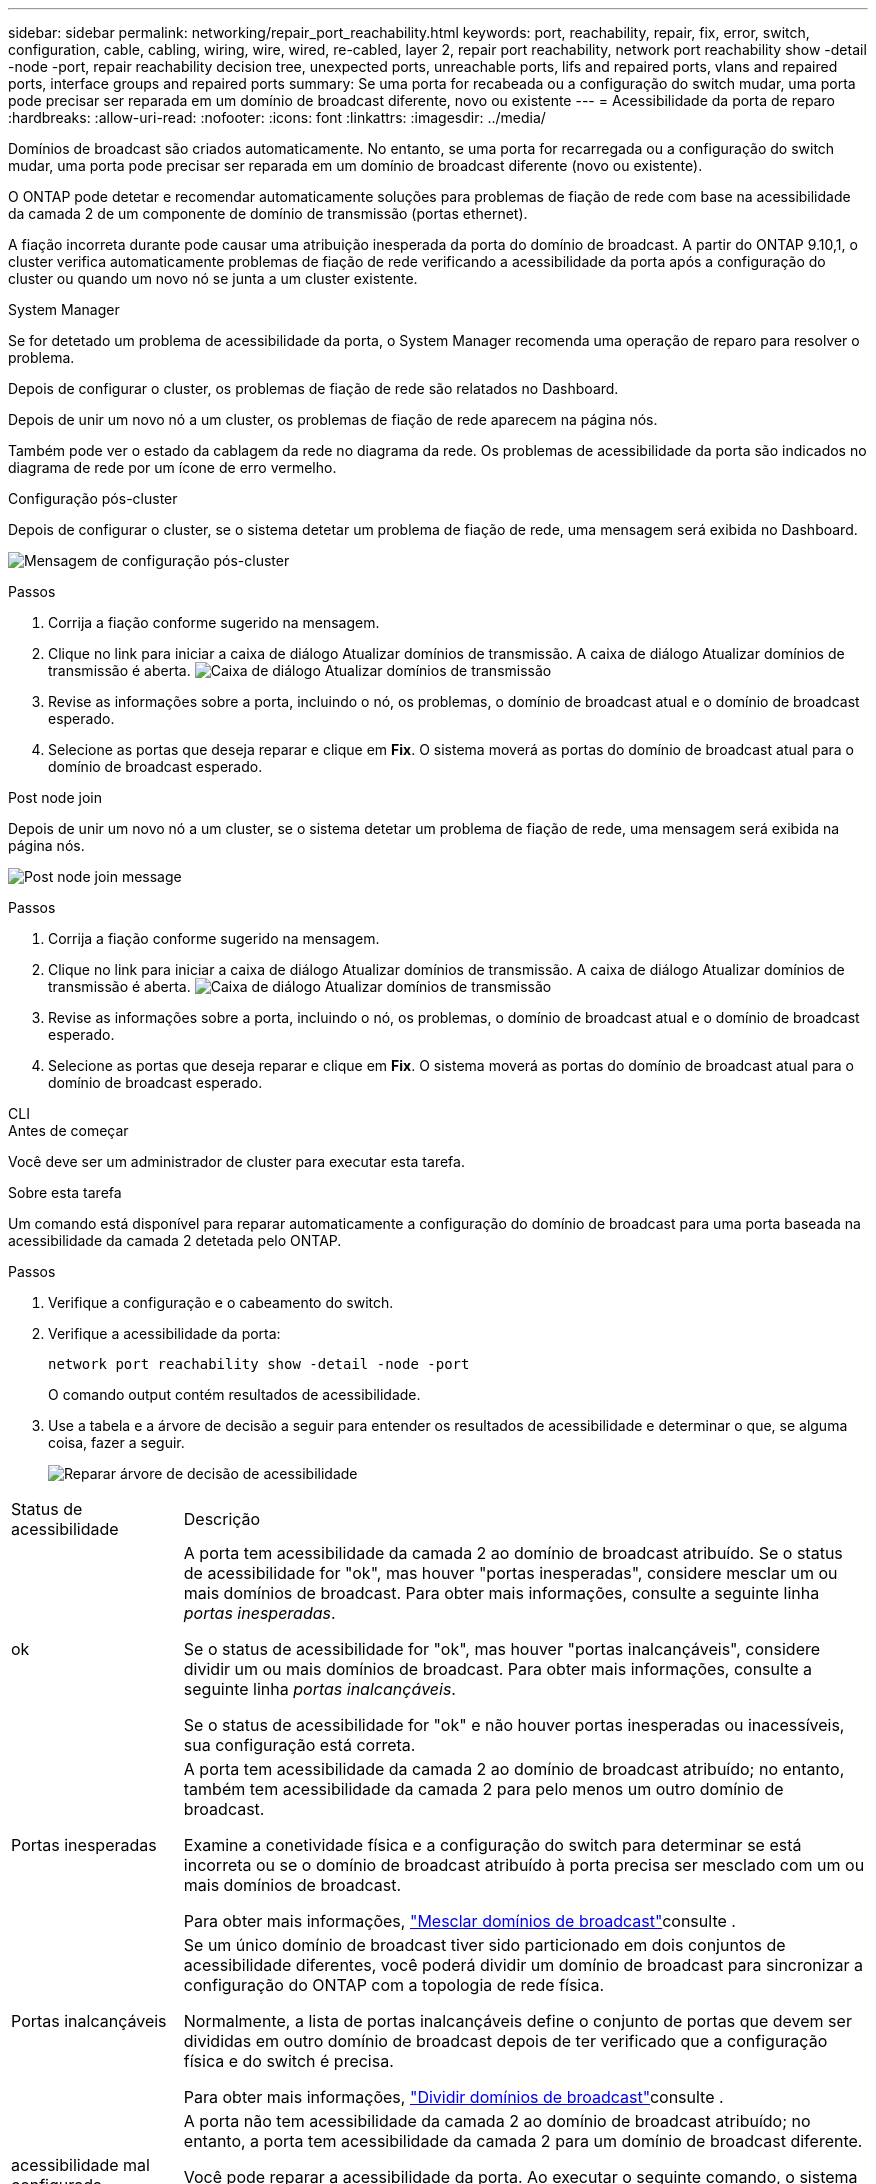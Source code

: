 ---
sidebar: sidebar 
permalink: networking/repair_port_reachability.html 
keywords: port, reachability, repair, fix, error, switch, configuration, cable, cabling, wiring, wire, wired, re-cabled, layer 2, repair port reachability, network port reachability show -detail -node -port, repair reachability decision tree, unexpected ports, unreachable ports, lifs and repaired ports, vlans and repaired ports, interface groups and repaired ports 
summary: Se uma porta for recabeada ou a configuração do switch mudar, uma porta pode precisar ser reparada em um domínio de broadcast diferente, novo ou existente 
---
= Acessibilidade da porta de reparo
:hardbreaks:
:allow-uri-read: 
:nofooter: 
:icons: font
:linkattrs: 
:imagesdir: ../media/


[role="lead"]
Domínios de broadcast são criados automaticamente. No entanto, se uma porta for recarregada ou a configuração do switch mudar, uma porta pode precisar ser reparada em um domínio de broadcast diferente (novo ou existente).

O ONTAP pode detetar e recomendar automaticamente soluções para problemas de fiação de rede com base na acessibilidade da camada 2 de um componente de domínio de transmissão (portas ethernet).

A fiação incorreta durante pode causar uma atribuição inesperada da porta do domínio de broadcast. A partir do ONTAP 9.10,1, o cluster verifica automaticamente problemas de fiação de rede verificando a acessibilidade da porta após a configuração do cluster ou quando um novo nó se junta a um cluster existente.

[role="tabbed-block"]
====
.System Manager
--
Se for detetado um problema de acessibilidade da porta, o System Manager recomenda uma operação de reparo para resolver o problema.

Depois de configurar o cluster, os problemas de fiação de rede são relatados no Dashboard.

Depois de unir um novo nó a um cluster, os problemas de fiação de rede aparecem na página nós.

Também pode ver o estado da cablagem da rede no diagrama da rede. Os problemas de acessibilidade da porta são indicados no diagrama de rede por um ícone de erro vermelho.

.Configuração pós-cluster
Depois de configurar o cluster, se o sistema detetar um problema de fiação de rede, uma mensagem será exibida no Dashboard.

image:auto-detect-01.png["Mensagem de configuração pós-cluster"]

.Passos
. Corrija a fiação conforme sugerido na mensagem.
. Clique no link para iniciar a caixa de diálogo Atualizar domínios de transmissão. A caixa de diálogo Atualizar domínios de transmissão é aberta. image:auto-detect-02.png["Caixa de diálogo Atualizar domínios de transmissão"]
. Revise as informações sobre a porta, incluindo o nó, os problemas, o domínio de broadcast atual e o domínio de broadcast esperado.
. Selecione as portas que deseja reparar e clique em *Fix*. O sistema moverá as portas do domínio de broadcast atual para o domínio de broadcast esperado.


.Post node join
Depois de unir um novo nó a um cluster, se o sistema detetar um problema de fiação de rede, uma mensagem será exibida na página nós.

image:auto-detect-03.png["Post node join message"]

.Passos
. Corrija a fiação conforme sugerido na mensagem.
. Clique no link para iniciar a caixa de diálogo Atualizar domínios de transmissão. A caixa de diálogo Atualizar domínios de transmissão é aberta. image:auto-detect-02.png["Caixa de diálogo Atualizar domínios de transmissão"]
. Revise as informações sobre a porta, incluindo o nó, os problemas, o domínio de broadcast atual e o domínio de broadcast esperado.
. Selecione as portas que deseja reparar e clique em *Fix*. O sistema moverá as portas do domínio de broadcast atual para o domínio de broadcast esperado.


--
.CLI
--
.Antes de começar
Você deve ser um administrador de cluster para executar esta tarefa.

.Sobre esta tarefa
Um comando está disponível para reparar automaticamente a configuração do domínio de broadcast para uma porta baseada na acessibilidade da camada 2 detetada pelo ONTAP.

.Passos
. Verifique a configuração e o cabeamento do switch.
. Verifique a acessibilidade da porta:
+
`network port reachability show -detail -node -port`

+
O comando output contém resultados de acessibilidade.

. Use a tabela e a árvore de decisão a seguir para entender os resultados de acessibilidade e determinar o que, se alguma coisa, fazer a seguir.
+
image:ontap_nm_image1.png["Reparar árvore de decisão de acessibilidade"]



[cols="20,80"]
|===


| Status de acessibilidade | Descrição 


 a| 
ok
 a| 
A porta tem acessibilidade da camada 2 ao domínio de broadcast atribuído. Se o status de acessibilidade for "ok", mas houver "portas inesperadas", considere mesclar um ou mais domínios de broadcast. Para obter mais informações, consulte a seguinte linha _portas inesperadas_.

Se o status de acessibilidade for "ok", mas houver "portas inalcançáveis", considere dividir um ou mais domínios de broadcast. Para obter mais informações, consulte a seguinte linha _portas inalcançáveis_.

Se o status de acessibilidade for "ok" e não houver portas inesperadas ou inacessíveis, sua configuração está correta.



 a| 
Portas inesperadas
 a| 
A porta tem acessibilidade da camada 2 ao domínio de broadcast atribuído; no entanto, também tem acessibilidade da camada 2 para pelo menos um outro domínio de broadcast.

Examine a conetividade física e a configuração do switch para determinar se está incorreta ou se o domínio de broadcast atribuído à porta precisa ser mesclado com um ou mais domínios de broadcast.

Para obter mais informações, link:merge_broadcast_domains.html["Mesclar domínios de broadcast"]consulte .



 a| 
Portas inalcançáveis
 a| 
Se um único domínio de broadcast tiver sido particionado em dois conjuntos de acessibilidade diferentes, você poderá dividir um domínio de broadcast para sincronizar a configuração do ONTAP com a topologia de rede física.

Normalmente, a lista de portas inalcançáveis define o conjunto de portas que devem ser divididas em outro domínio de broadcast depois de ter verificado que a configuração física e do switch é precisa.

Para obter mais informações, link:split_broadcast_domains.html["Dividir domínios de broadcast"]consulte .



 a| 
acessibilidade mal configurada
 a| 
A porta não tem acessibilidade da camada 2 ao domínio de broadcast atribuído; no entanto, a porta tem acessibilidade da camada 2 para um domínio de broadcast diferente.

Você pode reparar a acessibilidade da porta. Ao executar o seguinte comando, o sistema atribuirá a porta ao domínio de broadcast ao qual tem acessibilidade:

`network port reachability repair -node -port`



 a| 
sem acessibilidade
 a| 
A porta não tem acessibilidade da camada 2 para qualquer domínio de broadcast existente.

Você pode reparar a acessibilidade da porta. Quando você executa o seguinte comando, o sistema atribuirá a porta a um novo domínio de broadcast criado automaticamente no IPspace padrão:

`network port reachability repair -node -port`

*Nota:* se todas as portas membros do grupo de interfaces (ifgrp) reportarem `no-reachability`, executar o `network port reachability repair` comando em cada porta membro faria com que cada uma fosse removida do ifgrp e colocada em um novo domínio de broadcast, eventualmente fazendo com que o próprio ifgrp fosse removido. Antes de executar o `network port reachability repair` comando, verifique se o domínio de broadcast acessível da porta é o que você espera com base na topologia física da rede.



 a| 
multidomínio-acessibilidade
 a| 
A porta tem acessibilidade da camada 2 ao domínio de broadcast atribuído; no entanto, também tem acessibilidade da camada 2 para pelo menos um outro domínio de broadcast.

Examine a conetividade física e a configuração do switch para determinar se está incorreta ou se o domínio de broadcast atribuído à porta precisa ser mesclado com um ou mais domínios de broadcast.

Para obter mais informações, link:merge_broadcast_domains.html["Mesclar domínios de broadcast"]consulte .



 a| 
desconhecido
 a| 
Se o status de acessibilidade for "desconhecido", aguarde alguns minutos e tente o comando novamente.

|===
Depois de reparar uma porta, verifique se há LIFs e VLANs deslocados. Se a porta fazia parte de um grupo de interfaces, você também precisa entender o que aconteceu com esse grupo de interfaces.

.LIFs
Quando uma porta é reparada e movida para um domínio de broadcast diferente, todos os LIFs que foram configurados na porta reparada receberão automaticamente uma nova porta inicial. Essa porta inicial é selecionada a partir do mesmo domínio de broadcast no mesmo nó, se possível. Alternativamente, uma porta inicial de outro nó é selecionada ou, se não existirem portas residenciais adequadas, a porta inicial será limpa.

Se a porta inicial de um LIF for movida para outro nó ou for limpa, então o LIF é considerado como "deslocado". Você pode visualizar esses LIFs deslocados com o seguinte comando:

`displaced-interface show`

Se houver LIFs deslocados, você deve:

* Restaure a casa do LIF deslocado:
+
`displaced-interface restore`

* Defina a casa do LIF manualmente:
+
`network interface modify -home-port -home-node`

* Remova a entrada da tabela "interface deslocada" se estiver satisfeito com a página inicial atualmente configurada do LIF:
+
`displaced-interface delete`



.VLANs
Se a porta reparada tivesse VLANs, essas VLANs serão excluídas automaticamente, mas também serão registradas como tendo sido "deslocadas". Você pode exibir essas VLANs deslocadas:

`displaced-vlans show`

Se houver quaisquer VLANs deslocadas, você deve:

* Restaure as VLANs para outra porta:
+
`displaced-vlans restore`

* Remova a entrada da tabela "Displaced-vlans":
+
`displaced-vlans delete`



.Grupos de interfaces
Se a porta reparada fizer parte de um grupo de interfaces, ela será removida desse grupo de interfaces. Se fosse a única porta membro atribuída ao grupo de interfaces, o próprio grupo de interfaces será removido.

--
====
.Informações relacionadas
* link:verify_your_network_configuration.html["Verifique a configuração da rede após a atualização"]
* link:monitor_the_reachability_of_network_ports.html["Monitore a acessibilidade das portas de rede"]
* link:https://docs.netapp.com/us-en/ontap-cli/["Referência do comando ONTAP"^]


